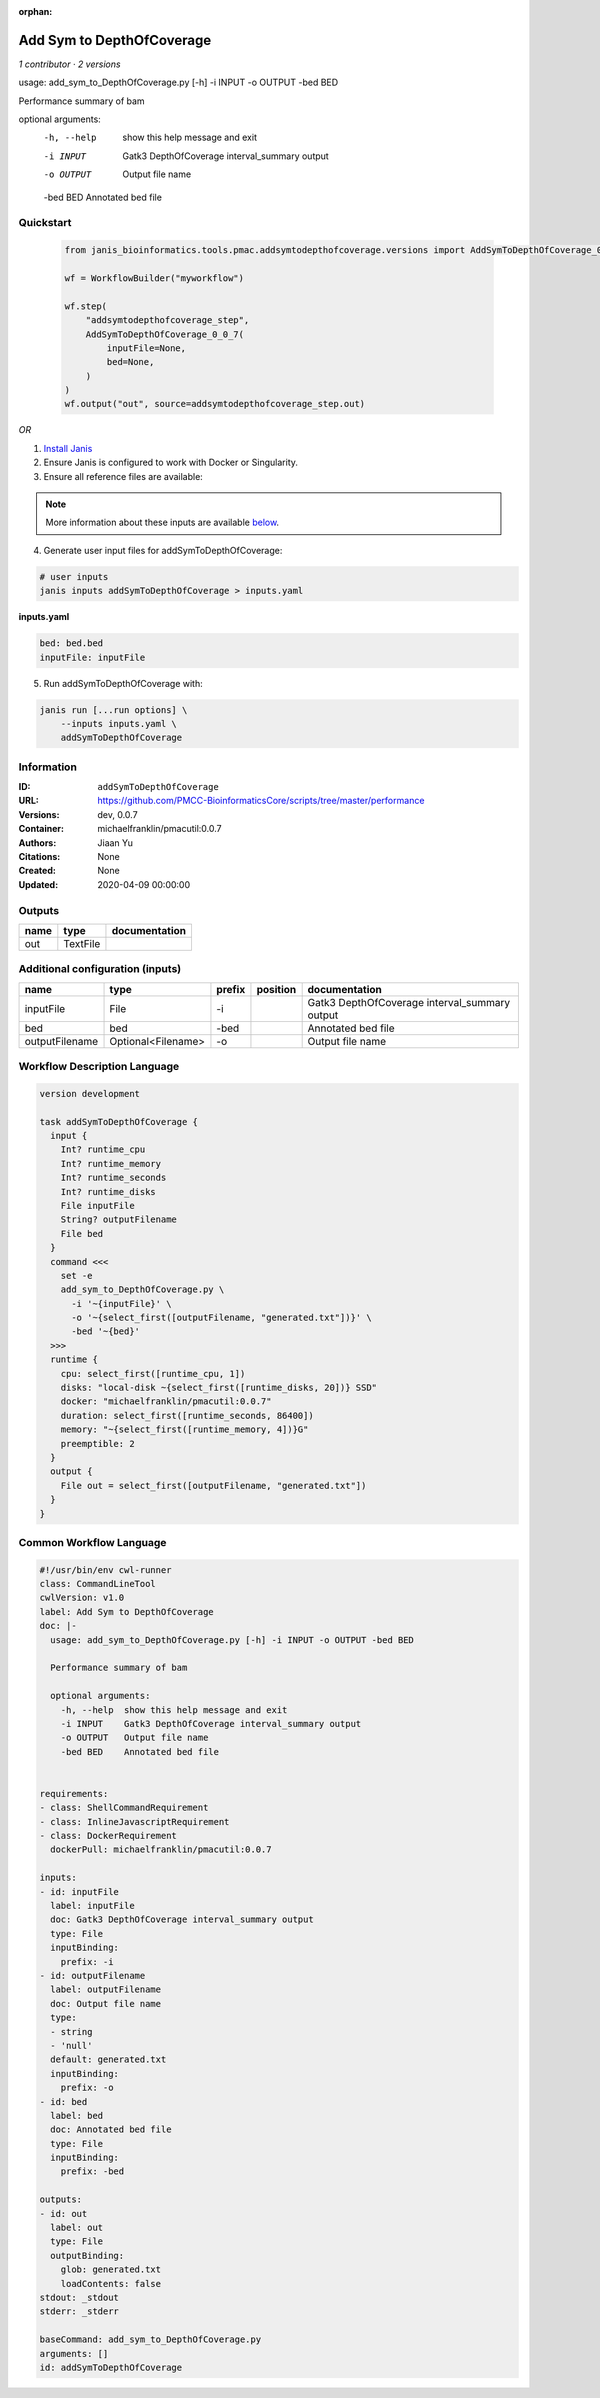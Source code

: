 :orphan:

Add Sym to DepthOfCoverage
====================================================

*1 contributor · 2 versions*

usage: add_sym_to_DepthOfCoverage.py [-h] -i INPUT -o OUTPUT -bed BED

Performance summary of bam

optional arguments:
  -h, --help  show this help message and exit
  -i INPUT    Gatk3 DepthOfCoverage interval_summary output
  -o OUTPUT   Output file name
  -bed BED    Annotated bed file
        


Quickstart
-----------

    .. code-block:: python

       from janis_bioinformatics.tools.pmac.addsymtodepthofcoverage.versions import AddSymToDepthOfCoverage_0_0_7

       wf = WorkflowBuilder("myworkflow")

       wf.step(
           "addsymtodepthofcoverage_step",
           AddSymToDepthOfCoverage_0_0_7(
               inputFile=None,
               bed=None,
           )
       )
       wf.output("out", source=addsymtodepthofcoverage_step.out)
    

*OR*

1. `Install Janis </tutorials/tutorial0.html>`_

2. Ensure Janis is configured to work with Docker or Singularity.

3. Ensure all reference files are available:

.. note:: 

   More information about these inputs are available `below <#additional-configuration-inputs>`_.



4. Generate user input files for addSymToDepthOfCoverage:

.. code-block:: bash

   # user inputs
   janis inputs addSymToDepthOfCoverage > inputs.yaml



**inputs.yaml**

.. code-block:: yaml

       bed: bed.bed
       inputFile: inputFile




5. Run addSymToDepthOfCoverage with:

.. code-block:: bash

   janis run [...run options] \
       --inputs inputs.yaml \
       addSymToDepthOfCoverage





Information
------------

:ID: ``addSymToDepthOfCoverage``
:URL: `https://github.com/PMCC-BioinformaticsCore/scripts/tree/master/performance <https://github.com/PMCC-BioinformaticsCore/scripts/tree/master/performance>`_
:Versions: dev, 0.0.7
:Container: michaelfranklin/pmacutil:0.0.7
:Authors: Jiaan Yu
:Citations: None
:Created: None
:Updated: 2020-04-09 00:00:00


Outputs
-----------

======  ========  ===============
name    type      documentation
======  ========  ===============
out     TextFile
======  ========  ===============


Additional configuration (inputs)
---------------------------------

==============  ==================  ========  ==========  =============================================
name            type                prefix    position    documentation
==============  ==================  ========  ==========  =============================================
inputFile       File                -i                    Gatk3 DepthOfCoverage interval_summary output
bed             bed                 -bed                  Annotated bed file
outputFilename  Optional<Filename>  -o                    Output file name
==============  ==================  ========  ==========  =============================================

Workflow Description Language
------------------------------

.. code-block:: text

   version development

   task addSymToDepthOfCoverage {
     input {
       Int? runtime_cpu
       Int? runtime_memory
       Int? runtime_seconds
       Int? runtime_disks
       File inputFile
       String? outputFilename
       File bed
     }
     command <<<
       set -e
       add_sym_to_DepthOfCoverage.py \
         -i '~{inputFile}' \
         -o '~{select_first([outputFilename, "generated.txt"])}' \
         -bed '~{bed}'
     >>>
     runtime {
       cpu: select_first([runtime_cpu, 1])
       disks: "local-disk ~{select_first([runtime_disks, 20])} SSD"
       docker: "michaelfranklin/pmacutil:0.0.7"
       duration: select_first([runtime_seconds, 86400])
       memory: "~{select_first([runtime_memory, 4])}G"
       preemptible: 2
     }
     output {
       File out = select_first([outputFilename, "generated.txt"])
     }
   }

Common Workflow Language
-------------------------

.. code-block:: text

   #!/usr/bin/env cwl-runner
   class: CommandLineTool
   cwlVersion: v1.0
   label: Add Sym to DepthOfCoverage
   doc: |-
     usage: add_sym_to_DepthOfCoverage.py [-h] -i INPUT -o OUTPUT -bed BED

     Performance summary of bam

     optional arguments:
       -h, --help  show this help message and exit
       -i INPUT    Gatk3 DepthOfCoverage interval_summary output
       -o OUTPUT   Output file name
       -bed BED    Annotated bed file
          

   requirements:
   - class: ShellCommandRequirement
   - class: InlineJavascriptRequirement
   - class: DockerRequirement
     dockerPull: michaelfranklin/pmacutil:0.0.7

   inputs:
   - id: inputFile
     label: inputFile
     doc: Gatk3 DepthOfCoverage interval_summary output
     type: File
     inputBinding:
       prefix: -i
   - id: outputFilename
     label: outputFilename
     doc: Output file name
     type:
     - string
     - 'null'
     default: generated.txt
     inputBinding:
       prefix: -o
   - id: bed
     label: bed
     doc: Annotated bed file
     type: File
     inputBinding:
       prefix: -bed

   outputs:
   - id: out
     label: out
     type: File
     outputBinding:
       glob: generated.txt
       loadContents: false
   stdout: _stdout
   stderr: _stderr

   baseCommand: add_sym_to_DepthOfCoverage.py
   arguments: []
   id: addSymToDepthOfCoverage


